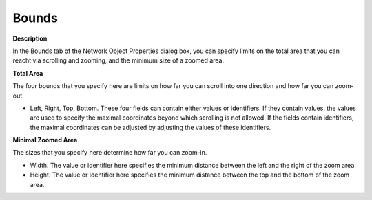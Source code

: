 

.. _Network_Network_Object_Properties_-_Bo:


Bounds
======

**Description** 

In the Bounds tab of the Network Object Properties dialog box, you can specify limits on the total area that you can reacht via scrolling and zooming, and the minimum size of a zoomed area.



**Total Area** 

The four bounds that you specify here are limits on how far you can scroll into one direction and how far you can zoom-out.

*	Left, Right, Top, Bottom. These four fields can contain either values or identifiers. If they contain values, the values are used to specify the maximal coordinates beyond which scrolling is not allowed. If the fields contain identifiers, the maximal coordinates can be adjusted by adjusting the values of these identifiers.




**Minimal Zoomed Area** 


The sizes that you specify here determine how far you can zoom-in.

*	Width. The value or identifier here specifies the minimum distance between the left and the right of the zoom area.
*	Height. The value or identifier here specifies the minimum distance between the top and the bottom of the zoom area.






